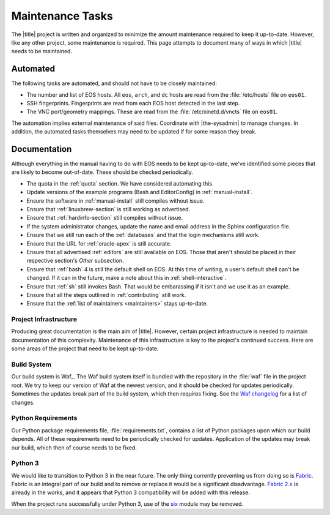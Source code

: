 ===================
 Maintenance Tasks
===================

The |title| project is written and organized to minimize the amount maintenance required to keep it up-to-date. However, like any other project, some maintenance is required. This page attempts to document many of ways in which |title| needs to be maintained.

Automated
=========

The following tasks are automated, and should not have to be closely maintained:

- The number and list of EOS hosts. All ``eos``, ``arch``, and ``dc`` hosts are read from the :file:`/etc/hosts` file on ``eos01``.
- SSH fingerprints. Fingerprints are read from each EOS host detected in the last step.
- The VNC port/geometry mappings. These are read from the :file:`/etc/xinetd.d/vncts` file on ``eos01``.

The automation implies external maintenance of said files. Coordinate with |the-sysadmin| to manage changes. In addition, the automated tasks themselves may need to be updated if for some reason they break.

Documentation
=============

Although everything in the manual having to do with EOS needs to be kept up-to-date, we've identified some pieces that are likely to become out-of-date. These should be checked periodically.

- The quota in the :ref:`quota` section. We have considered automating this.
- Update versions of the example programs (Bash and EditorConfig) in :ref:`manual-install`.
- Ensure the software in :ref:`manual-install` still compiles without issue.
- Ensure that :ref:`linuxbrew-section` is still working as advertised.
- Ensure that :ref:`hardinfo-section` still compiles without issue.
- If the system administrator changes, update the name and email address in the Sphinx configuration file.
- Ensure that we still run each of the :ref:`databases` and that the login mechanisms still work.
- Ensure that the URL for :ref:`oracle-apex` is still accurate.
- Ensure that all advertised :ref:`editors` are still available on EOS. Those that aren't should be placed in their respective section's *Other* subsection.
- Ensure that :ref:`bash` 4 is still the default shell on EOS. At this time of writing, a user's default shell can't be changed. If it can in the future, make a note about this in :ref:`shell-interactive`.
- Ensure that :ref:`sh` still invokes Bash. That would be embarassing if it isn't and we use it as an example.
- Ensure that all the steps outlined in :ref:`contributing` still work.
- Ensure that the :ref:`list of maintainers <maintainers>` stays up-to-date.

Project Infrastructure
----------------------

Producing great documentation is the main aim of |title|. However, certain project infrastructure is needed to maintain documentation of this complexity. Maintenance of this infrastructure is key to the project's continued success. Here are some areas of the project that need to be kept up-to-date.

Build System
------------

Our build system is Waf_. The Waf build system itself is bundled with the repository in the :file:`waf` file in the project root. We try to keep our version of Waf at the newest version, and it should be checked for updates periodically. Sometimes the updates break part of the build system, which then requires fixing. See the `Waf changelog`_ for a list of changes.

.. _Waf changelog: https://code.google.com/p/waf/source/browse/ChangeLog

Python Requirements
-------------------

Our Python package requirements file, :file:`requirements.txt`, contains a list of Python packages upon which our build depends. All of these requirements need to be periodically checked for updates. Application of the updates may break our build, which then of course needs to be fixed.

Python 3
--------

We would like to transition to Python 3 in the near future. The only thing currently preventing us from doing so is Fabric_. Fabric is an integral part of our build and to remove or replace it would be a significant disadvantage. `Fabric 2.x`_ is already in the works, and it appears that Python 3 compatibility will be added with this release.

When the project runs successfully under Python 3, use of the six_ module may be removed.

.. _Fabric: http://www.fabfile.org/
.. _Fabric 2.x: http://www.fabfile.org/roadmap.html#invoke-fabric-2-x-and-patchwork
.. _six: http://pythonhosted.org/six/
